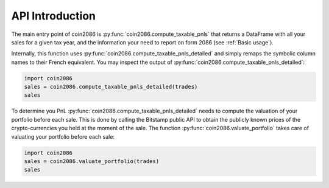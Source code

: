 API Introduction
================

The main entry point of coin2086 is :py:func:`coin2086.compute_taxable_pnls`
that returns a DataFrame with all your sales for a given tax year, and the
information your need to report on form 2086 (see :ref:`Basic usage`).

Internally, this function uses :py:func:`coin2086.compute_taxable_pnls_detailed`
and simply remaps the symbolic column names to their French equivalent. You
may inspect the output of :py:func:`coin2086.compute_taxable_pnls_detailed`:

.. code-block:: python

    import coin2086
    sales = coin2086.compute_taxable_pnls_detailed(trades)
    sales

.. thumbnail:: ../examples/interlead_multiyear_pnl_detailed.png

To determine you PnL :py:func:`coin2086.compute_taxable_pnls_detailed` needs to
compute the valuation of your portfolio before each sale. This is done by 
calling the Bitstamp public API to obtain the publicly known prices of the 
crypto-currencies you held at the moment of the sale. The function 
:py:func:`coin2086.valuate_portfolio` takes care of valuating your portfolio
before each sale:

.. code-block:: python

    import coin2086
    sales = coin2086.valuate_portfolio(trades)
    sales

.. thumbnail:: ../examples/interlead_multiyear_valuation.png